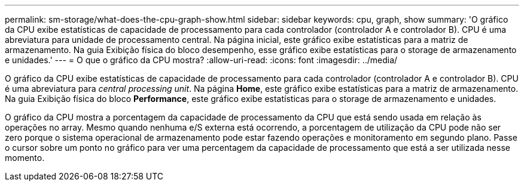 ---
permalink: sm-storage/what-does-the-cpu-graph-show.html 
sidebar: sidebar 
keywords: cpu, graph, show 
summary: 'O gráfico da CPU exibe estatísticas de capacidade de processamento para cada controlador (controlador A e controlador B). CPU é uma abreviatura para unidade de processamento central. Na página inicial, este gráfico exibe estatísticas para a matriz de armazenamento. Na guia Exibição física do bloco desempenho, esse gráfico exibe estatísticas para o storage de armazenamento e unidades.' 
---
= O que o gráfico da CPU mostra?
:allow-uri-read: 
:icons: font
:imagesdir: ../media/


[role="lead"]
O gráfico da CPU exibe estatísticas de capacidade de processamento para cada controlador (controlador A e controlador B). CPU é uma abreviatura para _central processing unit_. Na página *Home*, este gráfico exibe estatísticas para a matriz de armazenamento. Na guia Exibição física do bloco *Performance*, este gráfico exibe estatísticas para o storage de armazenamento e unidades.

O gráfico da CPU mostra a porcentagem da capacidade de processamento da CPU que está sendo usada em relação às operações no array. Mesmo quando nenhuma e/S externa está ocorrendo, a porcentagem de utilização da CPU pode não ser zero porque o sistema operacional de armazenamento pode estar fazendo operações e monitoramento em segundo plano. Passe o cursor sobre um ponto no gráfico para ver uma percentagem da capacidade de processamento que está a ser utilizada nesse momento.
